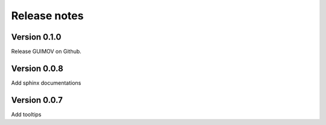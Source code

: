 Release notes
=============

Version 0.1.0
-------------

Release GUIMOV on Github.

Version 0.0.8
-------------

Add sphinx documentations

Version 0.0.7
-------------

Add tooltips

